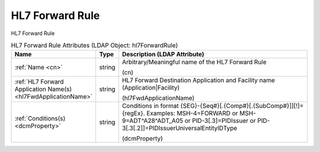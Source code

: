 HL7 Forward Rule
================
HL7 Forward Rule

.. tabularcolumns:: |p{4cm}|l|p{8cm}|
.. csv-table:: HL7 Forward Rule Attributes (LDAP Object: hl7ForwardRule)
    :header: Name, Type, Description (LDAP Attribute)
    :widths: 23, 7, 70

    "
    .. _cn:

    :ref:`Name <cn>`",string,"Arbitrary/Meaningful name of the HL7 Forward Rule

    (cn)"
    "
    .. _hl7FwdApplicationName:

    :ref:`HL7 Forward Application Name(s) <hl7FwdApplicationName>`",string,"HL7 Forward Destination Application and Facility name (Application|Facility)

    (hl7FwdApplicationName)"
    "
    .. _dcmProperty:

    :ref:`Conditions(s) <dcmProperty>`",string,"Conditions in format {SEG}-{Seq#}[.{Comp#}[.{SubComp#}]][!]={regEx}. Examples: MSH-4=FORWARD or MSH-9=ADT\^A28\^ADT_A05 or PID-3[.3]=PIDIssuer or PID-3[.3[.2]]=PIDIssuerUniversalEntityIDType

    (dcmProperty)"
